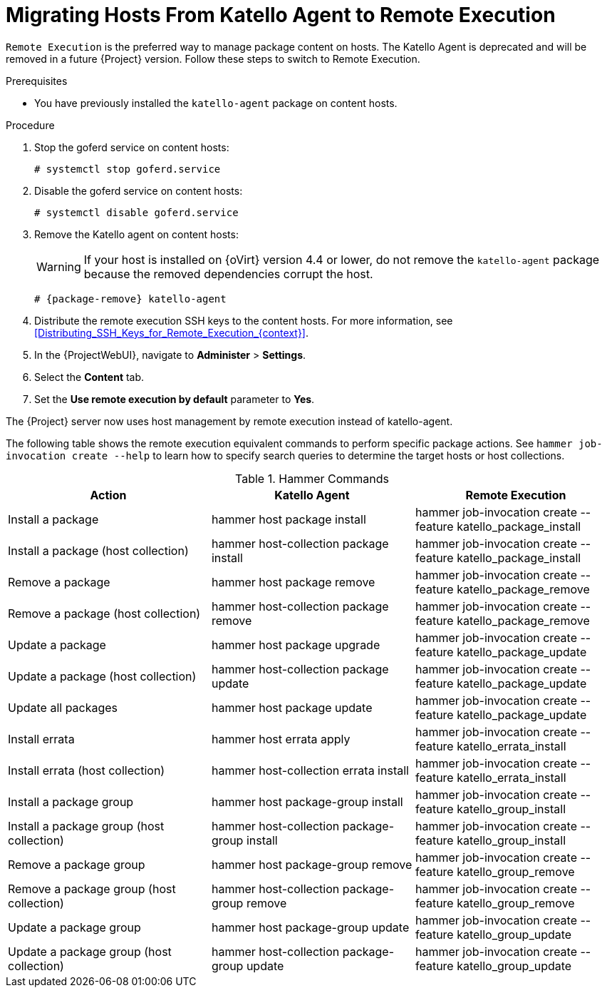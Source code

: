 [id="Migrating_Hosts_From_Katello_Agent_to_Remote_Execution_{context}"]
= Migrating Hosts From Katello Agent to Remote Execution

`Remote Execution` is the preferred way to manage package content on hosts.
The Katello Agent is deprecated and will be removed in a future {Project} version.
Follow these steps to switch to Remote Execution.

.Prerequisites
ifdef::satellite[]
* You have enabled the {project-client-name} repository on {ProjectServer}.
For more information, see {InstallingServerDocURL}Enabling_the_Client_Repository_{project-context}[Enabling the {project-client-name} Repository] in _{InstallingServerDocTitle}_.
* You have synchronized the {project-client-name} repository on {ProjectServer}.
For more information, see {InstallingServerDocURL}synchronizing-the-satellite-tools-repository_{project-context}[Synchronizing the {project-client-name} Repository] in _{InstallingServerDocTitle}_.
endif::[]
* You have previously installed the `katello-agent` package on content hosts.

.Procedure
. Stop the goferd service on content hosts:
+
[options="nowrap", subs="+quotes,verbatim,attributes"]
----
# systemctl stop goferd.service
----
. Disable the goferd service on content hosts:
+
[options="nowrap", subs="+quotes,verbatim,attributes"]
----
# systemctl disable goferd.service
----
. Remove the Katello agent on content hosts:
+
WARNING: If your host is installed on {oVirt} version 4.4 or lower, do not remove the `katello-agent` package because the removed dependencies corrupt the host.
+
[options="nowrap" subs="+quotes,attributes"]
----
# {package-remove} katello-agent
----
. Distribute the remote execution SSH keys to the content hosts.
For more information, see xref:Distributing_SSH_Keys_for_Remote_Execution_{context}[].
. In the {ProjectWebUI}, navigate to *Administer* > *Settings*.
. Select the *Content* tab.
. Set the *Use remote execution by default* parameter to *Yes*.

The {Project} server now uses host management by remote execution instead of katello-agent.

The following table shows the remote execution equivalent commands to perform specific package actions.
See `hammer job-invocation create --help` to learn how to specify search queries to determine the target hosts or host collections.

.Hammer Commands
[cols="3"]
|===
|Action |Katello Agent |Remote Execution

|Install a package |hammer host package install | hammer job-invocation create --feature katello_package_install
|Install a package (host collection) |hammer host-collection package install| hammer job-invocation create --feature katello_package_install
|Remove a package |hammer host package remove | hammer job-invocation create --feature katello_package_remove
|Remove a package (host collection) |hammer host-collection package remove| hammer job-invocation create --feature katello_package_remove
|Update a package |hammer host package upgrade | hammer job-invocation create --feature katello_package_update
|Update a package (host collection) |hammer host-collection package update| hammer job-invocation create --feature katello_package_update
|Update all packages |hammer host package update | hammer job-invocation create --feature katello_package_update
|Install errata |hammer host errata apply | hammer job-invocation create --feature katello_errata_install
|Install errata (host collection) |hammer host-collection errata install | hammer job-invocation create --feature katello_errata_install
|Install a package group |hammer host package-group install | hammer job-invocation create --feature katello_group_install
|Install a package group (host collection) |hammer host-collection package-group install | hammer job-invocation create --feature katello_group_install
|Remove a package group |hammer host package-group remove | hammer job-invocation create --feature katello_group_remove
|Remove a package group (host collection) |hammer host-collection package-group remove | hammer job-invocation create --feature katello_group_remove
|Update a package group |hammer host package-group update | hammer job-invocation create --feature katello_group_update
|Update a package group (host collection) |hammer host-collection package-group update | hammer job-invocation create --feature katello_group_update
|===
